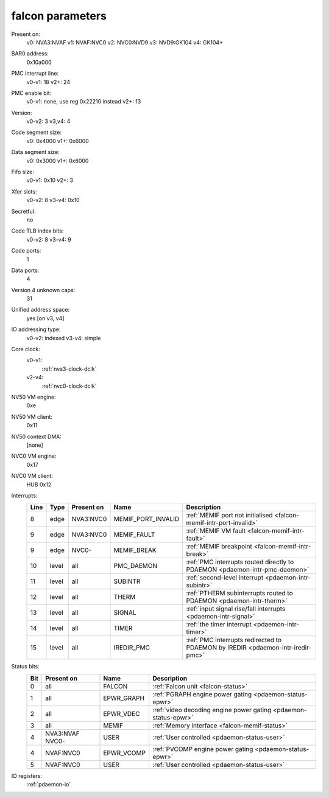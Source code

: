 .. _pdaemon-falcon:

=================
falcon parameters
=================

Present on:
	v0:
        NVA3:NVAF
	v1:
        NVAF:NVC0
	v2:
        NVC0:NVD9
	v3:
        NVD9:GK104
	v4: 
        GK104+
BAR0 address:
    0x10a000
PMC interrupt line:
	v0-v1:
        18
	v2+:
        24
PMC enable bit:
	v0-v1:
        none, use reg 0x22210 instead
	v2+:
        13
Version:
	v0-v2:
        3
	v3,v4:
        4
Code segment size:
	v0:
        0x4000
	v1+:
        0x6000
Data segment size:
	v0:
        0x3000
	v1+:
        0x6000
Fifo size:
	v0-v1:
        0x10
	v2+:
        3
Xfer slots:
	v0-v2:
        8
	v3-v4:
        0x10
Secretful:
    no
Code TLB index bits:
	v0-v2:
        8
	v3-v4:
        9
Code ports:
    1
Data ports:
    4
Version 4 unknown caps:
    31
Unified address space:
    yes [on v3, v4]
IO addressing type:
	v0-v2:
        indexed
	v3-v4:
        simple
Core clock:
    v0-v1:
        :ref:`nva3-clock-dclk`
    v2-v4:
        :ref:`nvc0-clock-dclk`
NV50 VM engine:
    0xe
NV50 VM client: 
    0x11
NV50 context DMA:
    [none]
NVC0 VM engine:
    0x17
NVC0 VM client:
    HUB 0x12
Interrupts:
    ===== ===== ========== ================== ===============
    Line  Type  Present on Name               Description
    ===== ===== ========== ================== ===============
    8     edge  NVA3:NVC0  MEMIF_PORT_INVALID :ref:`MEMIF port not initialised <falcon-memif-intr-port-invalid>`
    9     edge  NVA3:NVC0  MEMIF_FAULT        :ref:`MEMIF VM fault <falcon-memif-intr-fault>`
    9     edge  NVC0-      MEMIF_BREAK        :ref:`MEMIF breakpoint <falcon-memif-intr-break>`
    10    level all        PMC_DAEMON         :ref:`PMC interrupts routed directly to PDAEMON <pdaemon-intr-pmc-daemon>`
    11    level all        SUBINTR            :ref:`second-level interrupt <pdaemon-intr-subintr>`
    12    level all        THERM              :ref:`PTHERM subinterrupts routed to PDAEMON <pdaemon-intr-therm>`
    13    level all        SIGNAL             :ref:`input signal rise/fall interrupts <pdaemon-intr-signal>`
    14    level all        TIMER              :ref:`the timer interrupt <pdaemon-intr-timer>`
    15    level all        IREDIR_PMC         :ref:`PMC interrupts redirected to PDAEMON by IREDIR <pdaemon-intr-iredir-pmc>`
    ===== ===== ========== ================== ===============
Status bits:
    ===== ========== ========== ============
    Bit   Present on Name       Description
    ===== ========== ========== ============
    0     all        FALCON     :ref:`Falcon unit <falcon-status>`
    1     all        EPWR_GRAPH :ref:`PGRAPH engine power gating <pdaemon-status-epwr>`
    2     all        EPWR_VDEC  :ref:`video decoding engine power gating <pdaemon-status-epwr>`
    3     all        MEMIF      :ref:`Memory interface <falcon-memif-status>`
    4     NVA3:NVAF  USER       :ref:`User controlled <pdaemon-status-user>`
          NVC0-
    4     NVAF:NVC0  EPWR_VCOMP :ref:`PVCOMP engine power gating <pdaemon-status-epwr>`
    5     NVAF:NVC0  USER       :ref:`User controlled <pdaemon-status-user>`
    ===== ========== ========== ============
IO registers:
    :ref:`pdaemon-io`
